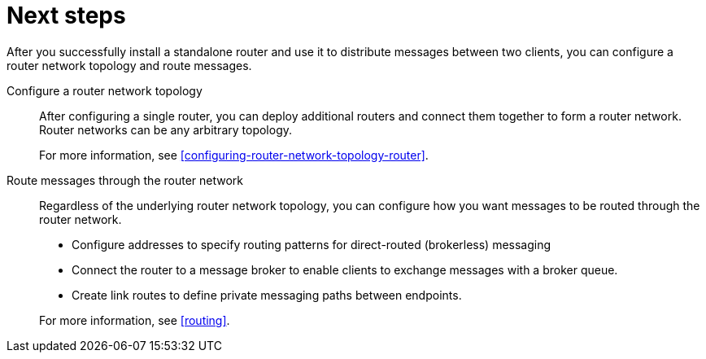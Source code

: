 ////
Licensed to the Apache Software Foundation (ASF) under one
or more contributor license agreements.  See the NOTICE file
distributed with this work for additional information
regarding copyright ownership.  The ASF licenses this file
to you under the Apache License, Version 2.0 (the
"License"); you may not use this file except in compliance
with the License.  You may obtain a copy of the License at

  http://www.apache.org/licenses/LICENSE-2.0

Unless required by applicable law or agreed to in writing,
software distributed under the License is distributed on an
"AS IS" BASIS, WITHOUT WARRANTIES OR CONDITIONS OF ANY
KIND, either express or implied.  See the License for the
specific language governing permissions and limitations
under the License
////

// This module is included in the following assemblies:
//
// getting-started.adoc

[id='next-steps-{context}']
= Next steps

After you successfully install a standalone router and use it to distribute messages between two clients, you can configure a router network topology and route messages.

Configure a router network topology::
After configuring a single router, you can deploy additional routers and connect them together to form a router network. Router networks can be any arbitrary topology.
+
For more information, see xref:configuring-router-network-topology-router[].

Route messages through the router network::
Regardless of the underlying router network topology, you can configure how you want messages to be routed through the router network.
+
--
* Configure addresses to specify routing patterns for direct-routed (brokerless) messaging
* Connect the router to a message broker to enable clients to exchange messages with a broker queue.
* Create link routes to define private messaging paths between endpoints.
--
+
For more information, see xref:routing[].
